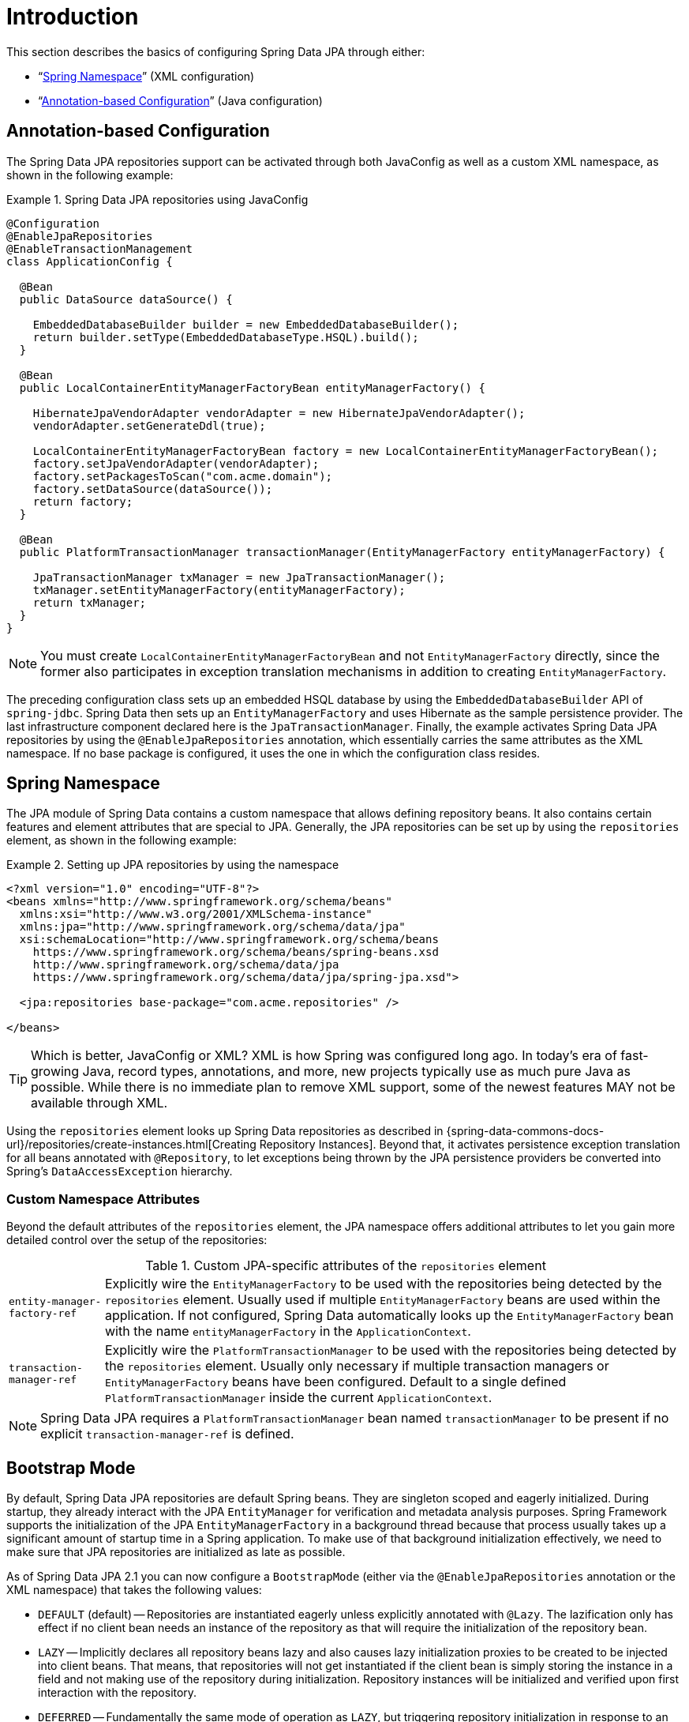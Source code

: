 [[jpa.introduction]]
= Introduction

This section describes the basics of configuring Spring Data JPA through either:

* "`xref:jpa/introduction.adoc#jpa.namespace[Spring Namespace]`" (XML configuration)
* "`xref:jpa/introduction.adoc#jpa.java-config[Annotation-based Configuration]`" (Java configuration)

[[jpa.java-config]]
== Annotation-based Configuration
The Spring Data JPA repositories support can be activated through both JavaConfig as well as a custom XML namespace, as shown in the following example:

.Spring Data JPA repositories using JavaConfig
====
[source, java]
----
@Configuration
@EnableJpaRepositories
@EnableTransactionManagement
class ApplicationConfig {

  @Bean
  public DataSource dataSource() {

    EmbeddedDatabaseBuilder builder = new EmbeddedDatabaseBuilder();
    return builder.setType(EmbeddedDatabaseType.HSQL).build();
  }

  @Bean
  public LocalContainerEntityManagerFactoryBean entityManagerFactory() {

    HibernateJpaVendorAdapter vendorAdapter = new HibernateJpaVendorAdapter();
    vendorAdapter.setGenerateDdl(true);

    LocalContainerEntityManagerFactoryBean factory = new LocalContainerEntityManagerFactoryBean();
    factory.setJpaVendorAdapter(vendorAdapter);
    factory.setPackagesToScan("com.acme.domain");
    factory.setDataSource(dataSource());
    return factory;
  }

  @Bean
  public PlatformTransactionManager transactionManager(EntityManagerFactory entityManagerFactory) {

    JpaTransactionManager txManager = new JpaTransactionManager();
    txManager.setEntityManagerFactory(entityManagerFactory);
    return txManager;
  }
}
----
====
NOTE: You must create `LocalContainerEntityManagerFactoryBean` and not `EntityManagerFactory` directly, since the former also participates in exception translation mechanisms in addition to creating `EntityManagerFactory`.

The preceding configuration class sets up an embedded HSQL database by using the `EmbeddedDatabaseBuilder` API of `spring-jdbc`. Spring Data then sets up an `EntityManagerFactory` and uses Hibernate as the sample persistence provider. The last infrastructure component declared here is the `JpaTransactionManager`. Finally, the example activates Spring Data JPA repositories by using the `@EnableJpaRepositories` annotation, which essentially carries the same attributes as the XML namespace. If no base package is configured, it uses the one in which the configuration class resides.

[[jpa.namespace]]
== Spring Namespace

The JPA module of Spring Data contains a custom namespace that allows defining repository beans. It also contains certain features and element attributes that are special to JPA. Generally, the JPA repositories can be set up by   using the `repositories` element, as shown in the following example:

.Setting up JPA repositories by using the namespace
====
[source, xml]
----
<?xml version="1.0" encoding="UTF-8"?>
<beans xmlns="http://www.springframework.org/schema/beans"
  xmlns:xsi="http://www.w3.org/2001/XMLSchema-instance"
  xmlns:jpa="http://www.springframework.org/schema/data/jpa"
  xsi:schemaLocation="http://www.springframework.org/schema/beans
    https://www.springframework.org/schema/beans/spring-beans.xsd
    http://www.springframework.org/schema/data/jpa
    https://www.springframework.org/schema/data/jpa/spring-jpa.xsd">

  <jpa:repositories base-package="com.acme.repositories" />

</beans>
----
====

TIP: Which is better, JavaConfig or XML? XML is how Spring was configured long ago. In today's era of fast-growing Java, record types, annotations, and more, new projects typically use as much pure Java as possible. While there is no immediate plan to remove XML support, some of the newest features MAY not be available through XML.

Using the `repositories` element looks up Spring Data repositories as described in {spring-data-commons-docs-url}/repositories/create-instances.html[Creating Repository Instances]. Beyond that, it activates persistence exception translation for all beans annotated with `@Repository`, to let exceptions being thrown by the JPA persistence providers be converted into Spring's `DataAccessException` hierarchy.

[[jpa.namespace.custom-namespace-attributes]]
=== Custom Namespace Attributes
Beyond the default attributes of the `repositories` element, the JPA namespace offers additional attributes to let you gain more detailed control over the setup of the repositories:

.Custom JPA-specific attributes of the `repositories` element
[options = "autowidth"]
|===============
|`entity-manager-factory-ref`|Explicitly wire the `EntityManagerFactory` to be used with the repositories being detected by the `repositories` element. Usually used if multiple `EntityManagerFactory` beans are used within the application. If not configured, Spring Data automatically looks up the `EntityManagerFactory` bean with the name `entityManagerFactory` in the `ApplicationContext`.
|`transaction-manager-ref`|Explicitly wire the `PlatformTransactionManager` to be used with the repositories being detected by the `repositories` element. Usually only necessary if multiple transaction managers or `EntityManagerFactory` beans have been configured. Default to a single defined `PlatformTransactionManager` inside the current `ApplicationContext`.
|===============

NOTE: Spring Data JPA requires a `PlatformTransactionManager` bean named `transactionManager` to be present if no explicit `transaction-manager-ref` is defined.

[[jpa.bootstrap-mode]]
== Bootstrap Mode

By default, Spring Data JPA repositories are default Spring beans.
They are singleton scoped and eagerly initialized.
During startup, they already interact with the JPA `EntityManager` for verification and metadata analysis purposes.
Spring Framework supports the initialization of the JPA `EntityManagerFactory` in a background thread because that process usually takes up a significant amount of startup time in a Spring application.
To make use of that background initialization effectively, we need to make sure that JPA repositories are initialized as late as possible.

As of Spring Data JPA 2.1 you can now configure a `BootstrapMode` (either via the `@EnableJpaRepositories` annotation or the XML namespace) that takes the following values:

* `DEFAULT` (default) -- Repositories are instantiated eagerly unless explicitly annotated with `@Lazy`.
The lazification only has effect if no client bean needs an instance of the repository as that will require the initialization of the repository bean.
* `LAZY` -- Implicitly declares all repository beans lazy and also causes lazy initialization proxies to be created to be injected into client beans.
That means, that repositories will not get instantiated if the client bean is simply storing the instance in a field and not making use of the repository during initialization.
Repository instances will be initialized and verified upon first interaction with the repository.
* `DEFERRED` -- Fundamentally the same mode of operation as `LAZY`, but triggering repository initialization in response to an `ContextRefreshedEvent` so that repositories are verified before the application has completely started.

[[jpa.bootstrap-mode.recommendations]]
=== Recommendations

If you're not using asynchronous JPA bootstrap stick with the default bootstrap mode.

In case you bootstrap JPA asynchronously, `DEFERRED` is a reasonable default as it will make sure the Spring Data JPA bootstrap only waits for the `EntityManagerFactory` setup if that itself takes longer than initializing all other application components.
Still, it makes sure that repositories are properly initialized and validated before the application signals it's up.

`LAZY` is a decent choice for testing scenarios and local development.
Once you are pretty sure that repositories can properly bootstrap, or in cases where you are testing other parts of the application, running verification for all repositories might unnecessarily increase the startup time.
The same applies to local development in which you only access parts of the application that might need to have a single repository initialized.

